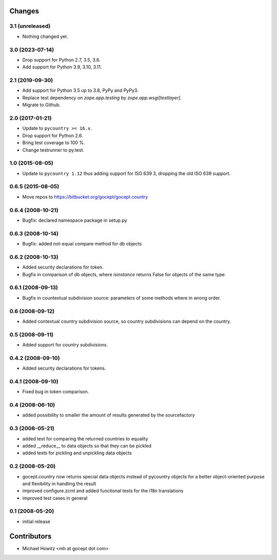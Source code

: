 Changes
=======

3.1 (unreleased)
----------------

- Nothing changed yet.


3.0 (2023-07-14)
----------------

- Drop support for Python 2.7, 3.5, 3.6.

- Add support for Python 3.9, 3.10, 3.11.


2.1 (2019-09-30)
----------------

- Add support for Python 3.5 up to 3.8, PyPy and PyPy3.

- Replace test dependency on `zope.app.testing` by `zope.app.wsgi[testlayer]`.

- Migrate to Github.


2.0 (2017-01-21)
----------------

- Update to ``pycountry >= 16.x``.

- Drop support for Python 2.6.

- Bring test coverage to 100 %.

- Change testrunner to py.test.


1.0 (2015-08-05)
----------------

- Update to ``pycountry 1.12`` thus adding support for ISO 639 3, dropping the
  old ISO 639 support.


0.6.5 (2015-08-05)
------------------

- Move repos to https://bitbucket.org/gocept/gocept.country

0.6.4 (2008-10-21)
------------------

- Bugfix: declared namespace package in setup.py

0.6.3 (2008-10-14)
------------------

- Bugfix: added not-equal compare method for db objects

0.6.2 (2008-10-13)
------------------

- Added security declarations for token.
- Bugfix in comparison of db objects, where `isinstance` returns False
  for objects of the same type

0.6.1 (2008-09-13)
------------------

- Bugfix in countextual subdivision source: parameters of some methods
  where in wrong order.

0.6 (2008-09-12)
----------------

- Added contextual country subdivision source, so country subdivisions
  can depend on the country.


0.5 (2008-09-11)
----------------

- Added support for country subdivisions.

0.4.2 (2008-09-10)
------------------

- Added security declarations for tokens.

0.4.1 (2008-09-10)
------------------

- Fixed bug in token comparison.

0.4 (2008-06-10)
----------------

- added possibility to smaller the amount of results generated by the
  sourcefactory


0.3 (2008-05-21)
----------------

- added test for comparing the returned countries to equality
- added __reduce__ to data objects so that they can be pickled
- added tests for pickling and unpickling data objects


0.2 (2008-05-20)
----------------

- gocept.country now returns special data objects instead of pycountry
  objects for a better object-oriented purpose and flexibility in handling the
  result
- improved configure.zcml and added functional tests for the i18n translations
- improved test cases in general

0.1 (2008-05-20)
----------------

- initial release

Contributors
============

- Michael Howitz <mh at gocept dot com>
